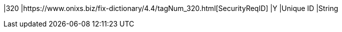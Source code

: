 |320
|https://www.onixs.biz/fix-dictionary/4.4/tagNum_320.html[SecurityReqID]
|Y
|Unique ID
|String
